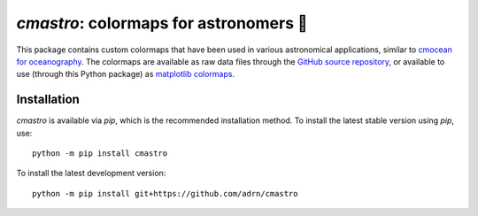 **************************************
`cmastro`: colormaps for astronomers 🔭
**************************************

This package contains custom colormaps that have been used in various
astronomical applications, similar to `cmocean for oceanography
<https://matplotlib.org/cmocean/>`_. The colormaps are available as raw data
files through the `GitHub source repository
<https://github.com/adrn/cmastro/tree/main/cmastro/cmaps>`_, or available to use
(through this Python package) as `matplotlib colormaps
<https://matplotlib.org/stable/tutorials/colors/colormaps.html>`_.


Installation
============

`cmastro` is available via `pip`, which is the recommended installation method.
To install the latest stable version using `pip`, use::

    python -m pip install cmastro

To install the latest development version::

    python -m pip install git+https://github.com/adrn/cmastro


